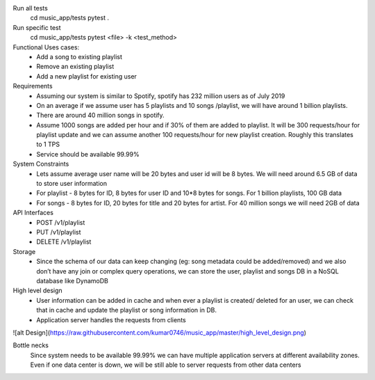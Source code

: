 Run all tests
    cd music_app/tests
    pytest .

Run specific test
    cd music_app/tests
    pytest <file> -k <test_method>


Functional Uses cases:
	• Add a song to existing playlist
	• Remove an existing playlist
	• Add a new playlist for existing user
Requirements
	• Assuming our system is similar to Spotify, spotify has 232 million users as of July 2019
	• On an average if we assume  user has 5 playlists and 10 songs /playlist, we will have around 1 billion playlists.
	• There are around 40 million songs in spotify.
	• Assume 1000 songs are added per hour and if 30% of them are added to playlist. It will be 300 requests/hour for playlist update and we can assume another 100 requests/hour for new playlist creation. Roughly this translates to 1 TPS
	• Service should be available 99.99%

System Constraints
	• Lets assume average user name will be 20 bytes and user id will be 8 bytes. We will need around 6.5 GB of data to store user information
	• For playlist - 8 bytes for ID, 8 bytes for user ID and 10*8 bytes for songs. For 1 billion playlists,  100 GB data
	• For songs - 8 bytes for ID, 20 bytes for title and 20 bytes for artist. For 40 million songs we will need 2GB of data

API Interfaces
	• POST /v1/playlist
	• PUT /v1/playlist
	• DELETE /v1/playlist

Storage
	• Since the schema of our data can keep changing (eg: song metadata could be added/removed) and we also don’t have any join or complex query operations, we can store the user, playlist and songs DB in a NoSQL database like DynamoDB

High level design
	• User information can be added in cache and when ever a playlist is created/ deleted for an user, we can check that in cache and update the playlist or song information in DB.
	• Application server handles the requests from clients

![alt Design](https://raw.githubusercontent.com/kumar0746/music_app/master/high_level_design.png)

Bottle necks
	Since system needs to be available 99.99% we can have multiple application servers at different availability zones. Even if one data center is down, we will be still able to server requests from other data centers
